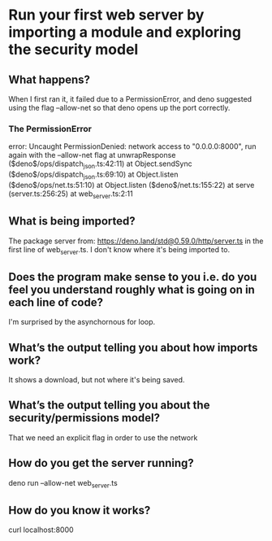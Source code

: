 
* Run your first web server by importing a module and exploring the security model

** What happens?
When I first ran it, it failed due to a PermissionError, and deno suggested using the flag --allow-net so that deno opens up the port correctly.

*** The PermissionError
error: Uncaught PermissionDenied: network access to "0.0.0.0:8000", run again with the --allow-net flag
    at unwrapResponse ($deno$/ops/dispatch_json.ts:42:11)
    at Object.sendSync ($deno$/ops/dispatch_json.ts:69:10)
    at Object.listen ($deno$/ops/net.ts:51:10)
    at Object.listen ($deno$/net.ts:155:22)
    at serve (server.ts:256:25)
    at web_server.ts:2:11
** What is being imported?
The package server from: https://deno.land/std@0.59.0/http/server.ts in the first line of web_server.ts. I don't know where it's being imported to.

** Does the program make sense to you i.e. do you feel you understand roughly what is going on in each line of code?
I'm surprised by the asynchornous for loop.

** What’s the output telling you about how imports work?
It shows a download, but not where it's being saved.

** What’s the output telling you about the security/permissions model?
That we need an explicit flag in order to use the network

** How do you get the server running?
deno run --allow-net web_server.ts

** How do you know it works?
curl localhost:8000
